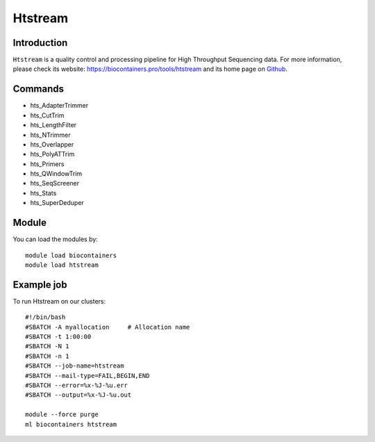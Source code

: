 .. _backbone-label:

Htstream
==============================

Introduction
~~~~~~~~
``Htstream`` is a quality control and processing pipeline for High Throughput Sequencing data. For more information, please check its website: https://biocontainers.pro/tools/htstream and its home page on `Github`_.

Commands
~~~~~~~
- hts_AdapterTrimmer
- hts_CutTrim
- hts_LengthFilter
- hts_NTrimmer
- hts_Overlapper
- hts_PolyATTrim
- hts_Primers
- hts_QWindowTrim
- hts_SeqScreener
- hts_Stats
- hts_SuperDeduper

Module
~~~~~~~~
You can load the modules by::
    
    module load biocontainers
    module load htstream

Example job
~~~~~
To run Htstream on our clusters::

    #!/bin/bash
    #SBATCH -A myallocation     # Allocation name 
    #SBATCH -t 1:00:00
    #SBATCH -N 1
    #SBATCH -n 1
    #SBATCH --job-name=htstream
    #SBATCH --mail-type=FAIL,BEGIN,END
    #SBATCH --error=%x-%J-%u.err
    #SBATCH --output=%x-%J-%u.out

    module --force purge
    ml biocontainers htstream

.. _Github: https://s4hts.github.io/HTStream/